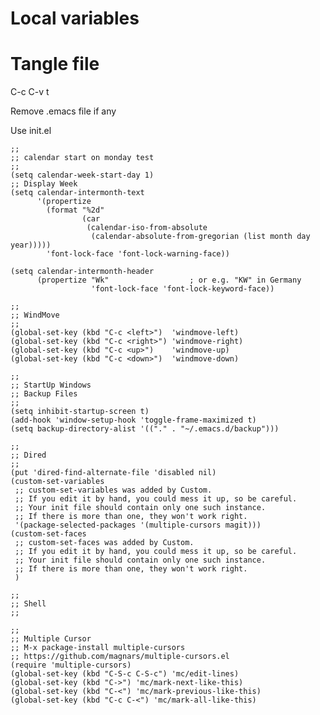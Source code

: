 * Local variables
# local variables:
# output-file: "./test.el"
# org-attach-directory: "./data"
# org-id-method: uuid
# end:

#+MACRO: output-file "./test.el"

* Tangle file
C-c C-v t

Remove .emacs file if any

Use init.el

#+begin_src elisp :tangle {{{output-file}}}
;;
;; calendar start on monday test
;;
(setq calendar-week-start-day 1)
;; Display Week
(setq calendar-intermonth-text
      '(propertize
        (format "%2d"
                (car
                 (calendar-iso-from-absolute
                  (calendar-absolute-from-gregorian (list month day year)))))
        'font-lock-face 'font-lock-warning-face))

(setq calendar-intermonth-header
      (propertize "Wk"                  ; or e.g. "KW" in Germany
                  'font-lock-face 'font-lock-keyword-face))
#+end_src
		  
#+begin_src elisp :tangle ./test.el
;;
;; WindMove
;;
(global-set-key (kbd "C-c <left>")  'windmove-left)
(global-set-key (kbd "C-c <right>") 'windmove-right)
(global-set-key (kbd "C-c <up>")    'windmove-up)  
(global-set-key (kbd "C-c <down>")  'windmove-down)
#+end_src

#+begin_src elisp :tangle ./test.el
;;
;; StartUp Windows
;; Backup Files
;;
(setq inhibit-startup-screen t)
(add-hook 'window-setup-hook 'toggle-frame-maximized t)
(setq backup-directory-alist '(("." . "~/.emacs.d/backup")))
#+end_src

#+begin_src elisp :tangle ./test.el
;;
;; Dired
;;
(put 'dired-find-alternate-file 'disabled nil)
(custom-set-variables
 ;; custom-set-variables was added by Custom.
 ;; If you edit it by hand, you could mess it up, so be careful.
 ;; Your init file should contain only one such instance.
 ;; If there is more than one, they won't work right.
 '(package-selected-packages '(multiple-cursors magit)))
(custom-set-faces
 ;; custom-set-faces was added by Custom.
 ;; If you edit it by hand, you could mess it up, so be careful.
 ;; Your init file should contain only one such instance.
 ;; If there is more than one, they won't work right.
 )
#+end_src
 
#+begin_src elisp :tangle ./test.el
;;
;; Shell
;;
#+end_src

#+begin_src elisp :tangle ./test.el
;;
;; Multiple Cursor
;; M-x package-install multiple-cursors
;; https://github.com/magnars/multiple-cursors.el
(require 'multiple-cursors)
(global-set-key (kbd "C-S-c C-S-c") 'mc/edit-lines)
(global-set-key (kbd "C->") 'mc/mark-next-like-this)
(global-set-key (kbd "C-<") 'mc/mark-previous-like-this)
(global-set-key (kbd "C-c C-<") 'mc/mark-all-like-this)
#+end_src

